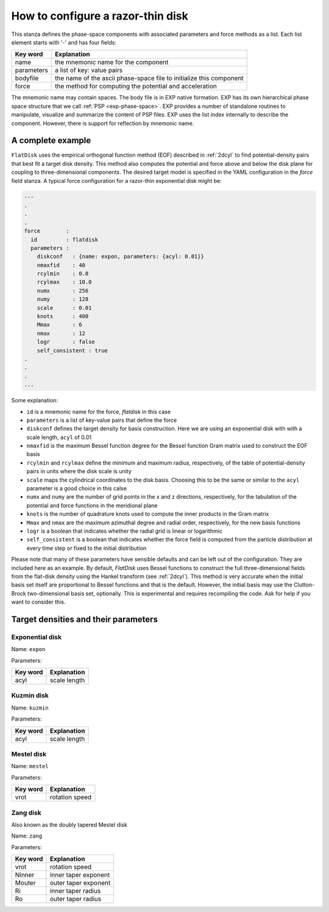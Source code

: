 .. _flatdisk_config:

How to configure a razor-thin disk
==================================

.. index:: YAML

This stanza defines the phase-space components with associated
parameters and force methods as a list.  Each list element starts with
'-' and has four fields:

==========     ===========
Key word       Explanation
==========     ===========
name           the mnemonic name for the component
parameters     a list of key: value pairs
bodyfile       the name of the ascii phase-space file to initialize this component
force          the method for computing the potential and acceleration
==========     ===========

  
The mnemonic name may contain spaces.  The body file is in EXP native
formation.  EXP has its own hierarchical phase space structure that we
call :ref:`PSP <exp-phase-space>`.  EXP provides a number of
standalone routines to manipulate, visualize and summarize the content
of PSP files.  EXP uses the list index internally to describe the
component. However, there is support for reflection by mnemonic name.

A complete example
------------------

``FlatDisk`` uses the empirical orthogonal function method (EOF)
described in :ref:`2dcyl` to find potential-density pairs that best
fit a target disk density.  This method also computes the potential
and force above and below the disk plane for coupling to
three-dimensional components. The desired target model is specified in
the YAML configuration in the `force` field stanza.  A typical force
configuration for a razor-thin exponential disk might be:

.. code-block:: yaml

    ---
    .
    .
    .
    force        :
      id         : flatdisk
      parameters :
        diskconf   : {name: expon, parameters: {acyl: 0.01}}
        nmaxfid    : 40
        rcylmin    : 0.0
        rcylmax    : 10.0
        numx       : 256
        numy       : 128
        scale      : 0.01
        knots      : 400
        Mmax       : 6
        nmax       : 12
        logr       : false
        self_consistent : true
    .
    .
    .		
    ...

Some explanation:

- ``id`` is a mnemonic name for the force, `flatdisk` in this case
- ``parameters`` is a list of key-value pairs that define the force
- ``diskconf`` defines the target density for basis construction.
  Here we are using an exponential disk with with a scale length,
  ``acyl`` of 0.01
- ``nmaxfid`` is the maximum Bessel function degree for the Bessel
  function Gram matrix used to construct the EOF basis
- ``rcylmin`` and ``rcylmax`` define the minimum and maximum radius,
  respectively, of the table of potential-density pairs in units where
  the disk scale is unity
- ``scale`` maps the cylindrical coordinates to the disk basis.
  Choosing this to be the same or similar to the ``acyl`` parameter is
  a good choice in this calse
- ``numx`` and ``numy`` are the number of grid points in the x and z
  directions, respectively, for the tabulation of the potential and
  force functions in the meridional plane
- ``knots`` is the number of quadrature knots used to compute the
  inner products in the Gram matrix
- ``Mmax`` and ``nmax`` are the maximum azimuthal degree and radial
  order, respectively, for the new basis functions
- ``logr`` is a boolean that indicates whether the radial grid is
  linear or logarithmic
- ``self_consistent`` is a boolean that indicates whether the
  force field is computed from the particle distribution at every time
  step or fixed to the initial distribution

Please note that many of these parameters have sensible defaults and
can be left out of the configuration.  They are included here as an
example.  By default, `FlatDisk` uses Bessel functions to construct
the full three-dimensional fields from the flat-disk density using the
Hankel transform (see :ref:`2dcyl`).  This method is very accurate
when the initial basis set itself are proportional to Bessel functions
and that is the default.  However, the initial basis may use the
Clutton-Brock two-dimensional basis set, optionally.  This is
experimental and requires recompiling the code.  Ask for help if you
want to consider this.


Target densities and their parameters
-------------------------------------

Exponential disk
~~~~~~~~~~~~~~~~

Name: ``expon``

Parameters:

==========     ===========
Key word       Explanation
==========     ===========
acyl           scale length
==========     ===========

Kuzmin disk
~~~~~~~~~~~

Name: ``kuzmin``

Parameters:

==========     ===========
Key word       Explanation
==========     ===========
acyl           scale length
==========     ===========

Mestel disk
~~~~~~~~~~~

Name: ``mestel``

Parameters:

==========     ===========
Key word       Explanation
==========     ===========
vrot           rotation speed
==========     ===========


Zang disk
~~~~~~~~~

Also known as the doubly tapered Mestel disk

Name: ``zang``

Parameters:

==========     ===========
Key word       Explanation
==========     ===========
vrot           rotation speed
Ninner         inner taper exponent
Mouter         outer taper exponent
Ri             inner taper radius
Ro             outer taper radius
==========     ===========

